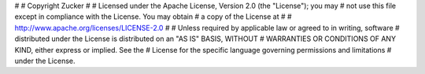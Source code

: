 #
# Copyright Zucker
#
# Licensed under the Apache License, Version 2.0 (the "License"); you may
# not use this file except in compliance with the License. You may obtain
# a copy of the License at
#
#     http://www.apache.org/licenses/LICENSE-2.0
#
# Unless required by applicable law or agreed to in writing, software
# distributed under the License is distributed on an "AS IS" BASIS, WITHOUT
# WARRANTIES OR CONDITIONS OF ANY KIND, either express or implied. See the
# License for the specific language governing permissions and limitations
# under the License.